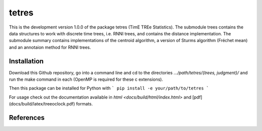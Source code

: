 tetres
======

This is the development version 1.0.0 of the package tetres (TimE TREe Statistics).
The submodule trees contains the data structures to work with discrete time trees, i.e. RNNI trees, and contains the distance implementation.
The submodule summary contains implementations of the centroid algorithm, a version of Sturms algorithm (Fréchet mean) and an annotaion method for RNNI trees.


Installation
------------

Download this Github repository, go into a command line and cd to the directories `.../path/tetres/{trees, judgment}/` and run the make command in each (OpenMP is required for these c extensions).

Then this package can be installed for Python with
```
pip install -e your/path/to/tetres
```

For usage check out the documentation available in `html <docs/build/html/index.html>` and [pdf](docs/build/latex/treeoclock.pdf) formats.


References
----------
